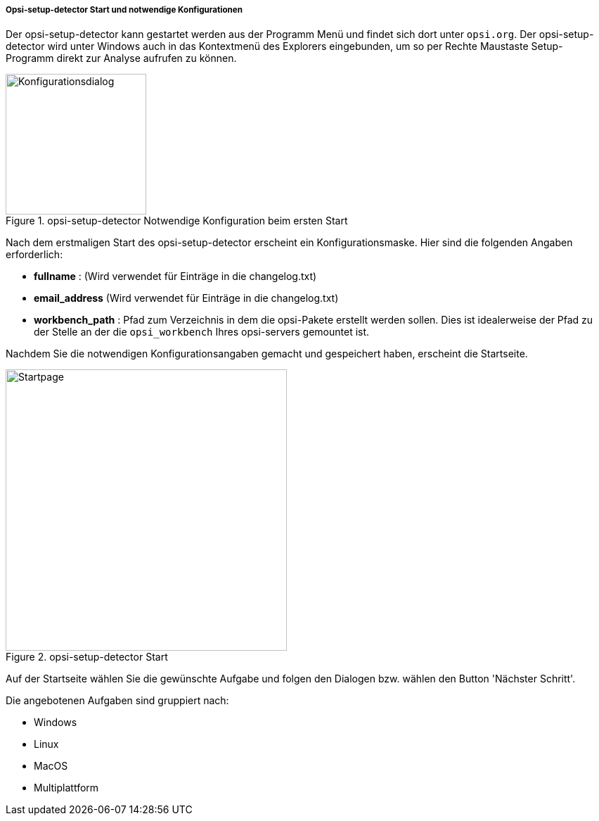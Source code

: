 ﻿[[opsi-setup-detector-use-start]]
===== Opsi-setup-detector Start und notwendige Konfigurationen

Der opsi-setup-detector kann gestartet werden aus der Programm Menü und findet sich dort unter `opsi.org`. Der opsi-setup-detector wird unter Windows auch in das Kontextmenü des Explorers eingebunden, um so per Rechte Maustaste Setup-Programm direkt zur Analyse aufrufen zu können.

.opsi-setup-detector Notwendige Konfiguration beim ersten Start
image::osd_config_dlg_de.png["Konfigurationsdialog",width=200]

Nach dem erstmaligen Start des opsi-setup-detector erscheint ein Konfigurationsmaske.
Hier sind die folgenden Angaben erforderlich:

* *fullname* :  (Wird verwendet für Einträge in die changelog.txt)

* *email_address* (Wird verwendet für Einträge in die changelog.txt)

* *workbench_path* : Pfad zum Verzeichnis in dem die opsi-Pakete erstellt werden sollen.
Dies ist idealerweise der Pfad zu der Stelle an der die `opsi_workbench` Ihres opsi-servers gemountet ist.

Nachdem Sie die notwendigen Konfigurationsangaben gemacht und gespeichert haben,
erscheint die Startseite.

.opsi-setup-detector Start
image::osd_page_start_de.png["Startpage",width=400]

Auf der Startseite wählen Sie die gewünschte Aufgabe und folgen den Dialogen bzw. wählen den Button 'Nächster Schritt'.

Die angebotenen Aufgaben sind gruppiert nach: 

* Windows

* Linux

* MacOS

* Multiplattform
